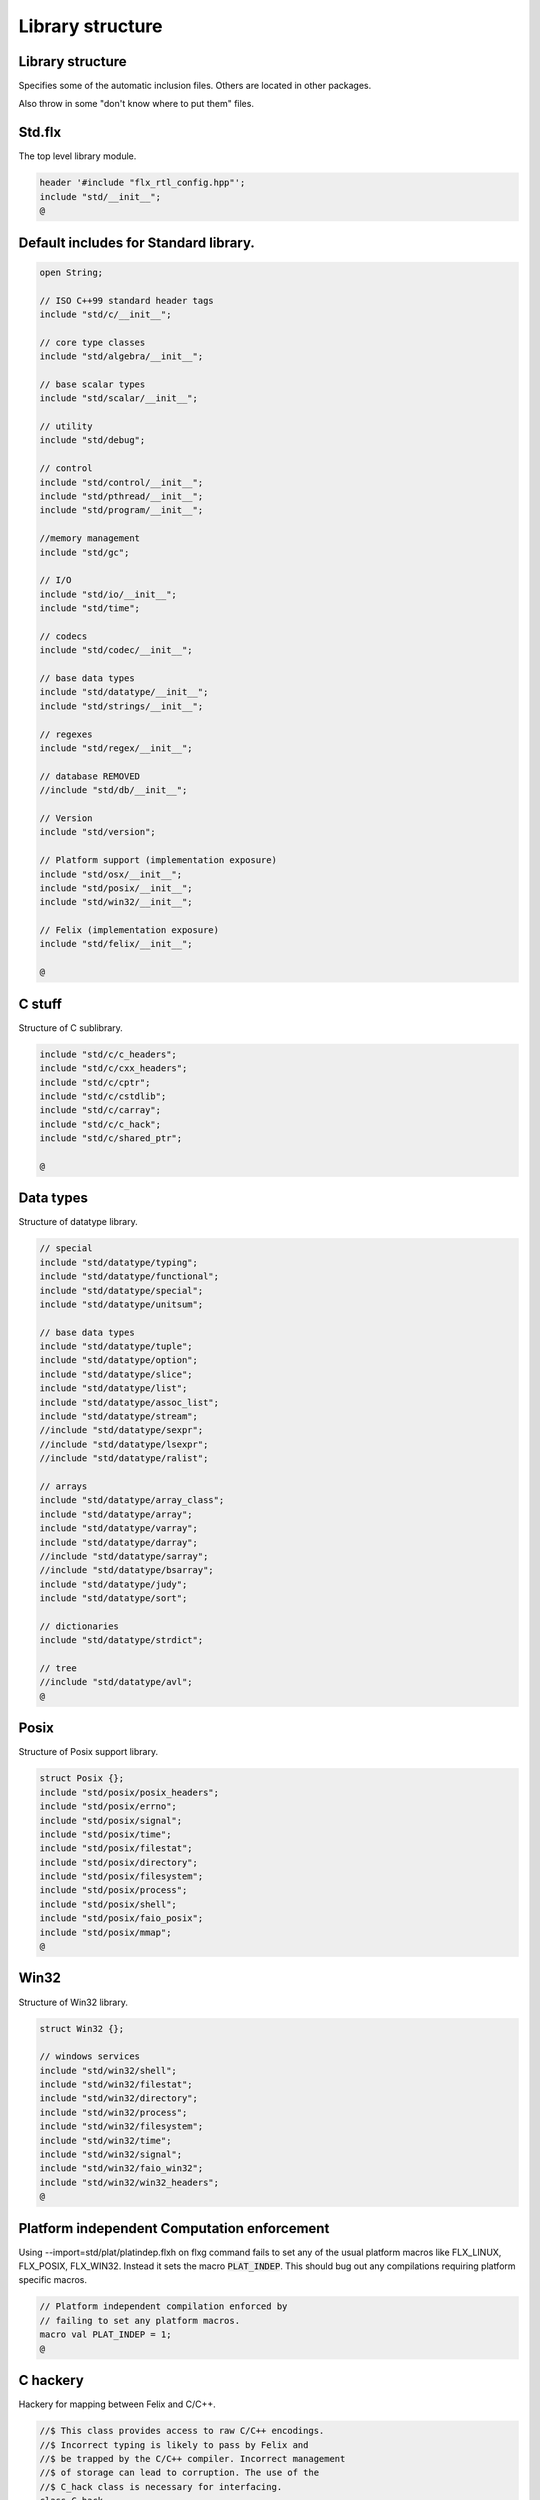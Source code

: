 
=================
Library structure
=================



Library structure
=================

Specifies some of the automatic inclusion files.
Others are located in other packages. 

Also throw in some "don't know where to put them" files.

Std.flx
=======

The top level library module.

.. code-block:: felix

   header '#include "flx_rtl_config.hpp"';
   include "std/__init__";
   @

Default includes for Standard library.
======================================


.. code-block:: text

   
   open String;
   
   // ISO C++99 standard header tags
   include "std/c/__init__";
   
   // core type classes
   include "std/algebra/__init__";
   
   // base scalar types 
   include "std/scalar/__init__";
   
   // utility
   include "std/debug";
   
   // control
   include "std/control/__init__";
   include "std/pthread/__init__";
   include "std/program/__init__";
   
   //memory management
   include "std/gc";
   
   // I/O
   include "std/io/__init__";
   include "std/time";
   
   // codecs
   include "std/codec/__init__";
   
   // base data types
   include "std/datatype/__init__";
   include "std/strings/__init__";
   
   // regexes
   include "std/regex/__init__";
   
   // database REMOVED
   //include "std/db/__init__";
   
   // Version
   include "std/version";
   
   // Platform support (implementation exposure)
   include "std/osx/__init__";
   include "std/posix/__init__";
   include "std/win32/__init__";
   
   // Felix (implementation exposure)
   include "std/felix/__init__";
   
   @
   

C stuff
=======

Structure of C sublibrary.

.. code-block:: text

   
   include "std/c/c_headers";
   include "std/c/cxx_headers";
   include "std/c/cptr";
   include "std/c/cstdlib";
   include "std/c/carray";
   include "std/c/c_hack";
   include "std/c/shared_ptr";
   
   @
   

Data types
==========

Structure of datatype library.

.. code-block:: text

   
   // special
   include "std/datatype/typing";
   include "std/datatype/functional";
   include "std/datatype/special";
   include "std/datatype/unitsum";
   
   // base data types
   include "std/datatype/tuple";
   include "std/datatype/option";
   include "std/datatype/slice";
   include "std/datatype/list";
   include "std/datatype/assoc_list";
   include "std/datatype/stream";
   //include "std/datatype/sexpr";
   //include "std/datatype/lsexpr";
   //include "std/datatype/ralist";
   
   // arrays
   include "std/datatype/array_class";
   include "std/datatype/array";
   include "std/datatype/varray";
   include "std/datatype/darray";
   //include "std/datatype/sarray";
   //include "std/datatype/bsarray";
   include "std/datatype/judy";
   include "std/datatype/sort";
   
   // dictionaries
   include "std/datatype/strdict";
   
   // tree
   //include "std/datatype/avl";
   @
   

Posix
=====

Structure of Posix support library.

.. code-block:: text

   
   struct Posix {};
   include "std/posix/posix_headers";
   include "std/posix/errno";
   include "std/posix/signal";
   include "std/posix/time";
   include "std/posix/filestat";
   include "std/posix/directory";
   include "std/posix/filesystem";
   include "std/posix/process";
   include "std/posix/shell";
   include "std/posix/faio_posix";
   include "std/posix/mmap";
   @
   

Win32
=====

Structure of Win32 library.

.. code-block:: text

   
   struct Win32 {};
   
   // windows services
   include "std/win32/shell";
   include "std/win32/filestat";
   include "std/win32/directory";
   include "std/win32/process";
   include "std/win32/filesystem";
   include "std/win32/time";
   include "std/win32/signal";
   include "std/win32/faio_win32";
   include "std/win32/win32_headers";
   @
   

Platform independent Computation enforcement
============================================

Using --import=std/plat/platindep.flxh on flxg command
fails to set any of the usual platform macros like
FLX_LINUX, FLX_POSIX, FLX_WIN32. Instead it sets
the macro  :code:`PLAT_INDEP`. This should bug out any
compilations requiring platform specific macros.


.. code-block:: text

   // Platform independent compilation enforced by
   // failing to set any platform macros.
   macro val PLAT_INDEP = 1;
   @
   

C hackery
=========

Hackery for mapping between Felix and C/C++.

.. code-block:: felix

   
   //$ This class provides access to raw C/C++ encodings.
   //$ Incorrect typing is likely to pass by Felix and
   //$ be trapped by the C/C++ compiler. Incorrect management
   //$ of storage can lead to corruption. The use of the
   //$ C_hack class is necessary for interfacing.
   class C_hack
   {
     //$ C void type. Incomplete, can't be instantiated.
     incomplete type void_t = "void";
   
     //$ Standard variable argument list pointer type.
     type va_list = "va_list";
   
     //$ GCC specific valist thingo: it will
     //$ be optimised away if not used (eg on MSVC).
     type __builtin_va_list = '__builtin_va_list';
   
     //$ Throw away result of a function call:
     //$ only useful for C functions that are mainly
     //$ called for side effects.
     proc ignore[t]:t = "(void)$t;";
   
     //$ C style cast.
     fun cast[dst,src]: src->dst = '(?1)($t/*cast*/)' is cast;
   
     //$ C++ static cast.
     fun static_cast[dst,src]: src->dst = 'static_cast<?1>($t)' is postfix;
   
     //$ C++ dynamic cast.
     fun dynamic_cast[dst,src]: src->dst = 'dynamic_cast<?1>($t)' is postfix;
   
     //$ C++ const cast.
     fun const_cast[dst,src]: src->dst = 'const_cast<?1>($t)' is postfix;
   
     //$ C++ reinterpret cast.
     fun reinterpret_cast[dst,src]: src->dst = 'reinterpret_cast<?1>($t)' is postfix;
   
     //$ Felix reinterpret cast.
     //$ More powerful than C++ reinterpret cast.
     //$ Allows casting an rvalue to an lvalue.
     fun reinterpret[dst,src]: src->dst = 'reinterpret<?1>($t)' is postfix;
   
     const sizeof[t]:size = 'sizeof(?1)';
   
     //$ Special NULL check for Felix pointers.
     //$ Should never succeed.
     fun isNULL[t]: &t -> bool = "(0==$1)";
   
     //$ Special NULL check for carray.
     //$ Should never succeed.
     fun isNULL[t]: +t -> bool = "(0==$1)";
   
     //$ Polymorphic null pointer constant
     //$ Values of this type should not exist.
     //$ This value is provided for checking.
     const null[t]:&t = "(?1*)NULL";
   
     //$ C++ default value for a type T.
     //$ Workaround for g++ 3.2.2 parsing bug,
     //$ it can parse T() as a default ctor call,
     //$ but screws up on (T())
     fun dflt[t]:1->t = "dflt<?1>()" requires header
       "template<class T> T dflt() { return T(); }";
   
     //$ Invoke C++ destructor
     proc destroy[T] : &T = "::destroy($1);/*C_hack*/"; // from flx_compiler_support_bodies
   }
   
   
   @
   

C stdlib Rand
=============

Just to get random functions.

.. code-block:: felix

   
   open class Cstdlib
   {
     requires Cxx_headers::cstdlib;
     const RAND_MAX:long;
   
     //$ C89 Standard C library seed random number generator.
     proc srand: uint = '::std::srand($1);';
   
     //$ C89 Standard C library random number generator.
     //$ Known to be not very good. Try not to use it!
     fun rand: unit -> int = '::std::rand()';
   }
   
   
   @
   

OSX platform tag
================


.. code-block:: text

   
   struct Osx{};
   include "std/posix/__init__";
   @
   

Linux specifics
===============


.. code-block:: felix

   
   module Linux {
     header '#include "plat_linux.hpp"';
     requires package "plat_linux";
     fun get_cpu_nr: 1 -> int;
   }
   @
   

Linux smap
==========

Parses and totals proc/PID/smaps memory stats. 

.. code-block:: felix

   
   publish """
   Parses and totals proc/PID/smaps memory stats. 
   See smaps_total
   
   ** don't do [stack] as is last map in smaps and feof appear to be broken or 
   ** doesnt work with /proc files
   
   Example: (gets total smaps values for heap
    open Smaps;
     val my_smaps = smaps_total(getpid(),"[heap]");
     println("Heap Size=>"+str(my_smaps.size)+" kB");
     //Smaps for other processes
     val m = smaps_total(uint_topid(23264ui),"/usr/lib/libsqlite3.so.0.8.6");
     println("SQLite Size:RSS=>"+str((m.size))+" kB:"+ str((m.rss))+" kB");
   """
   
   class Smaps {
     open Smaps;
     struct smaps_metric {
        size:uint;
        rss:uint;
        pss:uint;
        shared_clean:uint;
        shared_dirty:uint;
        private_clean:uint;
        private_dirty:uint;
        referenced:uint;
        anonymous:uint;
        anonhugepages:uint;
        swap:uint;
        kernelpagesize:uint;
        mmupagesize:uint;
        locked:uint;
     }
   
     fun getpid: ()->Process::pid_t = "getpid()";
   
     fun pid_touint: Process::pid_t->uint = "((unsigned int)$1)";
   
     fun uint_topid: uint->Process::pid_t = "((pid_t)$1)";
   
     fun min_whitespace(s:string) = {
       var fw = false;
       var m = "";
       for var i in 0ui upto (len s) - 1ui do
         val c = s.[int(i)];
         if  (c == char ' ' and not fw) do
           fw = true; m = m + c;
         elif not c == char ' ' do
           fw = false; m = m + c;
         done  
       done
       return m;
     }
   
   publish """
     Returns summation of blocks for each path specified for a given pid. 
     Path is one of [heap] | [vdso] | [stack] | path dynamic lib (e.g /lib/libbz2.so.1.0.6)
   """
   fun smaps_total(p:Process::pid_t,path:string):smaps_metric ={
     var y = pid_touint p;
     val file = fopen_input ("/proc/"+str(pid_touint p)+"/smaps");
     var at_map = false;
     var end_of_map = false;
     var nums = smaps_metric(0ui,0ui,0ui,0ui,0ui,0ui,0ui,0ui,0ui,0ui,0ui,0ui,0ui,0ui);
     var size = 0ui;
     while not (feof file) and not end_of_map do
       val ln = min_whitespace(strip(readln file));
       val cols = split(ln,' ');
       var spath = let Cons (h,_) = rev cols in h;
       if not at_map  do
         at_map = match find (ln,path) with |Some _ => true |_ => false endmatch;
       elif (at_map  and (len cols) > 5ui) and not spath == path do
         end_of_map=true;
       else 
         var kv = let Cons (k,Cons (s,_)) = cols in (k,uint(s));
         match kv with 
           |("Size:",e) => nums.size = nums.size + uint(e);
   	|("Rss:",e) => nums.rss = nums.rss + uint(e);
   	|("Pss:",e) => nums.pss = nums.pss + uint(e);
   	|("Shared_Clean:",e) => nums.shared_clean = nums.shared_clean + uint(e);
   	|("Shared_Dirty:",e) => nums.shared_dirty = nums.shared_dirty + uint(e);
   	|("Private_Clean:",e) => nums.private_clean = nums.private_clean + uint(e);
   	|("Private_Dirty:",e) => nums.private_dirty = nums.private_dirty + uint(e);
   	|("Referenced:",e) => nums.referenced = nums.referenced + uint(e);
   	|("Anonymous:",e) => nums.anonymous = nums.anonymous + uint(e);
   	|("AnonHugePages:",e) => nums.anonhugepages = nums.anonhugepages +  uint(e);
   	|("Swap:",e) => nums.swap = nums.swap +  uint(e);
   	|("KernelPageSize:",e) => nums.kernelpagesize = nums.kernelpagesize + uint(e);
   	|("MMUPageSize:",e) => nums.mmupagesize = nums.mmupagesize + uint(e);
   	|("Locked:",e) => nums.locked = nums.locked + uint(e);
           |(k,v) => {}();
         endmatch;
       done;
     done;
     fclose file;
     return nums;
     }
   }
   
    
   
